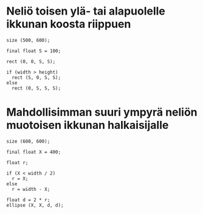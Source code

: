 * Neliö toisen ylä- tai alapuolelle ikkunan koosta riippuen
  #+BEGIN_SRC processing :exports code
    size (500, 600);

    final float S = 100;

    rect (0, 0, S, S);

    if (width > height)
      rect (S, 0, S, S);
    else
      rect (0, S, S, S);
  #+END_SRC

* Mahdollisimman suuri ympyrä neliön muotoisen ikkunan halkaisijalle
  #+BEGIN_SRC processing :exports code
    size (600, 600);

    final float X = 400;

    float r;

    if (X < width / 2)
      r = X;
    else
      r = width - X;

    float d = 2 * r;
    ellipse (X, X, d, d);
  #+END_SRC
